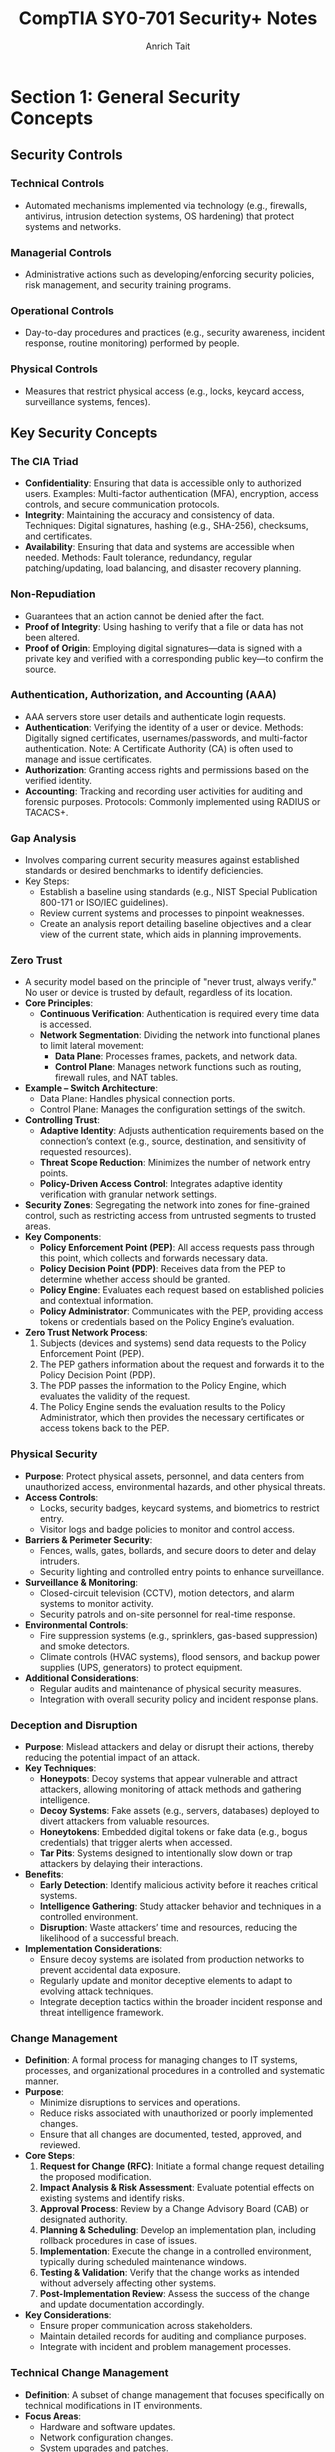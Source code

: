 #+title: CompTIA SY0-701 Security+ Notes
#+author: Anrich Tait

* Section 1: General Security Concepts
** Security Controls
*** Technical Controls
- Automated mechanisms implemented via technology (e.g., firewalls, antivirus, intrusion detection systems, OS hardening) that protect systems and networks.
*** Managerial Controls
- Administrative actions such as developing/enforcing security policies, risk management, and security training programs.
*** Operational Controls
- Day-to-day procedures and practices (e.g., security awareness, incident response, routine monitoring) performed by people.
*** Physical Controls
- Measures that restrict physical access (e.g., locks, keycard access, surveillance systems, fences).

** Key Security Concepts
*** The CIA Triad
- *Confidentiality*: Ensuring that data is accessible only to authorized users.
  Examples: Multi-factor authentication (MFA), encryption, access controls, and secure communication protocols.
- *Integrity*: Maintaining the accuracy and consistency of data.
  Techniques: Digital signatures, hashing (e.g., SHA-256), checksums, and certificates.
- *Availability*: Ensuring that data and systems are accessible when needed.
  Methods: Fault tolerance, redundancy, regular patching/updating, load balancing, and disaster recovery planning.

*** Non-Repudiation
- Guarantees that an action cannot be denied after the fact.
- *Proof of Integrity*: Using hashing to verify that a file or data has not been altered.
- *Proof of Origin*: Employing digital signatures—data is signed with a private key and verified with a corresponding public key—to confirm the source.

*** Authentication, Authorization, and Accounting (AAA)
- AAA servers store user details and authenticate login requests.
- *Authentication*: Verifying the identity of a user or device.
  Methods: Digitally signed certificates, usernames/passwords, and multi-factor authentication.
  Note: A Certificate Authority (CA) is often used to manage and issue certificates.
- *Authorization*: Granting access rights and permissions based on the verified identity.
- *Accounting*: Tracking and recording user activities for auditing and forensic purposes.
  Protocols: Commonly implemented using RADIUS or TACACS+.

*** Gap Analysis
- Involves comparing current security measures against established standards or desired benchmarks to identify deficiencies.
- Key Steps:
  - Establish a baseline using standards (e.g., NIST Special Publication 800-171 or ISO/IEC guidelines).
  - Review current systems and processes to pinpoint weaknesses.
  - Create an analysis report detailing baseline objectives and a clear view of the current state, which aids in planning improvements.

*** Zero Trust
- A security model based on the principle of "never trust, always verify."
  No user or device is trusted by default, regardless of its location.
- *Core Principles*:
  - **Continuous Verification**: Authentication is required every time data is accessed.
  - **Network Segmentation**: Dividing the network into functional planes to limit lateral movement:
    - *Data Plane*: Processes frames, packets, and network data.
    - *Control Plane*: Manages network functions such as routing, firewall rules, and NAT tables.
- *Example – Switch Architecture*:
  - Data Plane: Handles physical connection ports.
  - Control Plane: Manages the configuration settings of the switch.
- *Controlling Trust*:
  - **Adaptive Identity**: Adjusts authentication requirements based on the connection’s context (e.g., source, destination, and sensitivity of requested resources).
  - **Threat Scope Reduction**: Minimizes the number of network entry points.
  - **Policy-Driven Access Control**: Integrates adaptive identity verification with granular network settings.
- *Security Zones*: Segregating the network into zones for fine-grained control, such as restricting access from untrusted segments to trusted areas.
- *Key Components*:
  - **Policy Enforcement Point (PEP)**: All access requests pass through this point, which collects and forwards necessary data.
  - **Policy Decision Point (PDP)**: Receives data from the PEP to determine whether access should be granted.
  - **Policy Engine**: Evaluates each request based on established policies and contextual information.
  - **Policy Administrator**: Communicates with the PEP, providing access tokens or credentials based on the Policy Engine’s evaluation.
- *Zero Trust Network Process*:
  1. Subjects (devices and systems) send data requests to the Policy Enforcement Point (PEP).
  2. The PEP gathers information about the request and forwards it to the Policy Decision Point (PDP).
  3. The PDP passes the information to the Policy Engine, which evaluates the validity of the request.
  4. The Policy Engine sends the evaluation results to the Policy Administrator, which then provides the necessary certificates or access tokens back to the PEP.

*** Physical Security
- *Purpose*: Protect physical assets, personnel, and data centers from unauthorized access, environmental hazards, and other physical threats.
- *Access Controls*:
  - Locks, security badges, keycard systems, and biometrics to restrict entry.
  - Visitor logs and badge policies to monitor and control access.
- *Barriers & Perimeter Security*:
  - Fences, walls, gates, bollards, and secure doors to deter and delay intruders.
  - Security lighting and controlled entry points to enhance surveillance.
- *Surveillance & Monitoring*:
  - Closed-circuit television (CCTV), motion detectors, and alarm systems to monitor activity.
  - Security patrols and on-site personnel for real-time response.
- *Environmental Controls*:
  - Fire suppression systems (e.g., sprinklers, gas-based suppression) and smoke detectors.
  - Climate controls (HVAC systems), flood sensors, and backup power supplies (UPS, generators) to protect equipment.
- *Additional Considerations*:
  - Regular audits and maintenance of physical security measures.
  - Integration with overall security policy and incident response plans.

*** Deception and Disruption
- *Purpose*: Mislead attackers and delay or disrupt their actions, thereby reducing the potential impact of an attack.
- *Key Techniques*:
  - *Honeypots*: Decoy systems that appear vulnerable and attract attackers, allowing monitoring of attack methods and gathering intelligence.
  - *Decoy Systems*: Fake assets (e.g., servers, databases) deployed to divert attackers from valuable resources.
  - *Honeytokens*: Embedded digital tokens or fake data (e.g., bogus credentials) that trigger alerts when accessed.
  - *Tar Pits*: Systems designed to intentionally slow down or trap attackers by delaying their interactions.
- *Benefits*:
  - **Early Detection**: Identify malicious activity before it reaches critical systems.
  - **Intelligence Gathering**: Study attacker behavior and techniques in a controlled environment.
  - **Disruption**: Waste attackers’ time and resources, reducing the likelihood of a successful breach.
- *Implementation Considerations*:
  - Ensure decoy systems are isolated from production networks to prevent accidental data exposure.
  - Regularly update and monitor deceptive elements to adapt to evolving attack techniques.
  - Integrate deception tactics within the broader incident response and threat intelligence framework.

*** Change Management
- *Definition*: A formal process for managing changes to IT systems, processes, and organizational procedures in a controlled and systematic manner.
- *Purpose*:
  - Minimize disruptions to services and operations.
  - Reduce risks associated with unauthorized or poorly implemented changes.
  - Ensure that all changes are documented, tested, approved, and reviewed.
- *Core Steps*:
  1. **Request for Change (RFC)**: Initiate a formal change request detailing the proposed modification.
  2. **Impact Analysis & Risk Assessment**: Evaluate potential effects on existing systems and identify risks.
  3. **Approval Process**: Review by a Change Advisory Board (CAB) or designated authority.
  4. **Planning & Scheduling**: Develop an implementation plan, including rollback procedures in case of issues.
  5. **Implementation**: Execute the change in a controlled environment, typically during scheduled maintenance windows.
  6. **Testing & Validation**: Verify that the change works as intended without adversely affecting other systems.
  7. **Post-Implementation Review**: Assess the success of the change and update documentation accordingly.
- *Key Considerations*:
  - Ensure proper communication across stakeholders.
  - Maintain detailed records for auditing and compliance purposes.
  - Integrate with incident and problem management processes.

*** Technical Change Management
- *Definition*: A subset of change management that focuses specifically on technical modifications in IT environments.
- *Focus Areas*:
  - Hardware and software updates.
  - Network configuration changes.
  - System upgrades and patches.
  - Infrastructure modifications and deployments.
- *Key Steps & Considerations*:
  - **Detailed Technical Assessment**: Analyze the technical aspects and dependencies before proceeding.
  - **Testing Environment**: Use staging or testing environments to validate changes before production deployment.
  - **Rollback and Recovery Plans**: Develop clear strategies to revert changes in case of failure.
  - **Documentation and Version Control**: Maintain precise records of technical configurations and updates.
  - **Automation Tools**: Leverage tools (e.g., configuration management systems like Ansible, Puppet, or Chef) to standardize and streamline technical changes.
  - **Integration with Broader IT Policies**: Align technical changes with overall IT governance and security policies.
- *Benefits*:
  - Reduces downtime and performance issues.
  - Enhances system stability and reliability.
  - Supports regulatory and compliance requirements.

** Cryptographic Solutions
** Public Key Infrastructure (PKI)
- A framework for managing digital certificates and public–private key pairs.
- Core components include:
  - **Certificate Authority (CA)**: Issues, signs, and verifies digital certificates.
  - **Registration Authority (RA)**: Assists in validating certificate requests before they reach the CA.
  - **Certificate Repositories**: Securely stores and distributes certificates (often following the X.509 standard).
- Purpose: Binds public keys to identities and manages the full certificate lifecycle (issuance, renewal, revocation via CRL or OCSP).
- Note: PKI is fundamental to establishing secure communications (e.g., in TLS/SSL).

** Symmetric Encryption
- Encrypts and decrypts data using the same secret key.
- Common algorithms include AES (Advanced Encryption Standard), DES (Data Encryption Standard, now largely deprecated), and Triple DES.
- Applications: Often used for bulk data encryption due to high performance.

** Asymmetric Encryption
- Utilizes two mathematically related keys: a public key and a private key.
- The public key is used for encryption or signature verification, while the private key is used for decryption or signing.
- Common algorithms: RSA, Elliptic Curve Cryptography (ECC).
- Note: The public key is not "derived" from the private key in a reversible way; rather, it is generated as a pair, and the security relies on the one-way mathematical relationship.

** Encrypting Data
- Process: Converts plaintext into ciphertext using cryptographic algorithms.
- Primary types:
  - *Symmetric Encryption*: Same key for both encryption and decryption (e.g., AES, DES).
  - *Asymmetric Encryption*: Uses a public key for encryption and a private key for decryption (e.g., RSA, ECC).
- Transparent Encryption: Encrypting all database information with a symmetric key, often called Transparent Data Encryption (TDE).
- Practical use: Browsers use HTTPS (TLS/SSL) for secure communication, and VPNs encrypt all transmitted data regardless of the application.

** Key Exchange
- Process: Securely exchanging cryptographic keys between parties.
- Common methods:
  - *Diffie–Hellman*: Allows two parties to establish a shared secret over an unsecured channel.
  - *RSA-based Key Exchange*: Uses asymmetric encryption to securely exchange symmetric keys.
  - *Out-of-Band Key Exchange*: Physical or separate-channel exchanges (e.g., in-person, telephone).
  - *In-Band Key Exchange*: Exchanging keys over the same channel but with encryption.
- Critical for initiating secure sessions and ensuring that keys are exchanged without interception.

** Encryption Technologies
- **Trusted Platform Module (TPM)**
  - A dedicated microcontroller designed to secure hardware through integrated cryptographic keys.
  - Provides functions such as key generation, secure storage, and random number generation.
- **Hardware Security Module (HSM)**
  - Used in enterprise environments to securely store thousands of cryptographic keys and perform high-volume cryptographic operations.
  - Often certified to meet strict security standards.
- **Secure Enclave**
  - A separate, isolated processor (e.g., Apple’s Secure Enclave) that handles sensitive data processing and key management, featuring its own boot ROM, TRNG, and real-time memory encryption.
- Notable algorithms:
  - *Symmetric*: AES, DES, Triple DES (with AES being the current standard).
  - *Asymmetric*: RSA, ECC.
  - *Protocols*: TLS/SSL for secure web communication; IPsec for secure network communications.

** Obfuscation
- Technique: Makes code or data less understandable to deter reverse engineering.
- Note: Obfuscation is not a substitute for encryption—it merely complicates analysis.
- Methods:
  - *Steganography*: Hiding information within images, audio, video, or even within TCP packets.
  - *Data Masking*: Hiding sensitive parts of data to reveal only non-critical information.
  - *Tokenization*: Replacing sensitive data with non-sensitive tokens, often for single-use scenarios.

** Hashing and Digital Signatures
- **Hashing:**
  - Converts data into a fixed-size string (the hash) using one-way mathematical functions.
  - Purpose: Ensures data integrity by detecting alterations; even small changes produce a different hash.
  - Collision: When two different inputs produce the same hash (rare for secure algorithms).
  - Common algorithms: MD5 (considered weak), SHA-1 (deprecated for many uses), SHA-256.
  - Use case: Verifying file integrity is common (e.g., Linux ISOs).
- **Digital Signatures:**
  - Combine hashing with asymmetric encryption.
  - Process: The signer creates a signature using their private key on the hash of a message; recipients verify it using the signer's public key.
  - Benefits: Provides authentication, integrity, and non-repudiation.
- **Password Storing:**
  - Instead of storing raw passwords, systems store a salted hash.
  - The salt (random data) is added to the password before hashing, preventing rainbow table attacks.
  - Best Practice: Never store the plaintext password; only compare hashes during authentication.

** Blockchain Technology
- Definition: A decentralized ledger that records transactions across multiple nodes using cryptographic techniques.
- Key properties: Immutability, transparency, and integrity of data.
- Applications: Widely used for cryptocurrencies but also for secure, distributed data management in various fields.
- Relies on public key cryptography for identity verification and transaction signing.

** Certificates
- Digital Certificates: Electronic documents that bind a public key to an entity’s identity.
- Issuance: Managed by a Certificate Authority (CA) and may involve a Registration Authority (RA).
- Contents: Include subject, issuer, validity period, public key, and other metadata.
- Revocation: Managed via Certificate Revocation Lists (CRLs) or Online Certificate Status Protocol (OCSP).
- Standard: X.509 is the standard format for digital certificates, critical in TLS/SSL communications.

* Section 2: Threats, Vulnerabilities and Mitigations
** Threat Actors
   - Definition: Individuals or groups who pose a threat to information systems.
     - Script Kiddies: Inexperienced attackers using pre-made tools. Distrupt services, sometimes philosophical reasons
     - Hacktivists: Motivated by political or social causes. Can sometimes become insider threats.
     - Organized Crime: Groups focused on financial gain.
     - Nation-State Actors: Government-sponsored entities with sophisticated capabilities. data exfiltration, war, etc
       - Advanced Persistent Threats (APT) are some of the most common attacks for nation states. Due to the amount of support by nations attacks can be massive and very sophisticated.
     - Insiders: Employees or contractors with legitimate access who misuse privileges. Often motivated by revenge or financial gain
     - Shadow IT: Going rogue, working around the internal IT organization, builds their own infrastructure. Uses company resources. Risky due to lack of oversight and skill
   - Motivations: Financial gain, political influence, personal grievances, espionage.

** Threat Vectors and Attack Surfaces
- Definition: The various paths or methods by which an attacker can gain access to a system.
- Attack Surface: All the points in a system where an unauthorized user could try to enter or extract data.
- Considerations: Software vulnerabilities, network exposure, physical access, third-party integrations.

*** Common Threat Vectors
- Message-based vectors: attacks concealed in messages like email or text messages.
  - Phishing attacks: fake links or malware
  - Social engineering: invoice, cryptocurrency scams

- Image-based vectors: attacks concealed in images
  - some image formats can be exploaited like SVG descriptions where images are described as xml. This opens html/javascrpt injections in the svg description

- File-based vectors: attacks concealed in files
  - exe, pdf, zip, documents, spreadsheets (ex microsoft macros)

- Voice-call vectors: spam calls and vishing calls
  - war dialing
  - call tampering (disrupting phone calls)

- Removeable-device vectors: attacks ushing removable drives
  - get around firewalls
  - malicious software on usb drives
  - usb devices can act as keyboards
  - data exfiltration

- Vulnerable-software vectors: attacks concealed in software
  - infected exectuable
  - do constant updates to stay up to date with latest security
  - Agentless:
    - no installed executable, compromised software on the server

- Unsupported-sytem vectors:
  - Patching is an important prevention tool
  - legacy systems may not have security updates
  - keep track of software and versions to make sure there are no systems running that you are unaware of

- Unsecure-network vectors:
  - Use latest security protocols
  - Scan network frequenlty to asses security
  - use no 802.1x
  - bluetooth can also be a threat

- Open service ports:
  - connect over a tcp or UDP port
  - every open port is an opportunity for the attacker. misconfiguration can open holes for attackers. the more services you install expand the attack surface
  - firewall rules can limit traffic in open ports

- Default credentials: routers/devices that come with stock credentials

- Supply chain vector: tamper with underlying infrastructure or manufacturing process
  - your service provider can be a threat vector if attackers get access to the MSP
  - 2013 target credit card breach
  - suppliers: counterfeit/bogus devices like routers and switched.

*** Phishing
   - Definition: A social engineering technique where attackers trick users into revealing sensitive information by posing as a trustworthy website or service.
   - Methods: Spoofed/Malicious emails, fake websites, SMS (smishing), and voice calls (vishing). Typosquating (a type of url highjacking)
   - Mitigations: User education, email filtering, multi-factor authentication (MFA).

*** Impersonation
   - Definition: An attacker pretends to be someone else to gain trust or access.
   - Techniques: Spoofing emails, websites, or social media profiles; using stolen credentials.
   - Mitigations: Strong authentication methods, digital signatures, user awareness training.

*** Watering Hole Attacks
   - Definition: Compromising a site frequently visited by the target group to infect their systems with malware.
   - Process: Identify a site trusted by the target, compromise it, and then infect visiting users.
   - Mitigations: Regular security assessments of trusted sites, network monitoring, and endpoint protection.
   - Example: Polish Financial Supervision Authority (added malicious javascript files that targeted select IP addresses)

*** Other Social Engineering Attacks
   - Methods:
     - Misinformation/disinformation: fake news, influence campaigns, etc.
     - Pretexting: Creating a fabricated scenario to steal information.
     - Baiting: Offering something enticing to get victims to reveal sensitive data.
     - Brand impersonation: Impersonating legitimate companies or businesses
     - Tailgating: Gaining physical access by following authorized personnel.
     - Quid pro quo: Promising a benefit in exchange for information.
   - Mitigations: Employee training, strict access control policies, and robust verification processes.

** Types of Vulnerabilities
*** Memory Injections
- Definition: Malware that hijacks the permissions and memory of another running process to make it much harder to detect. Since the malware is injected into an existing process, it executes code with the same permissions as that process, essentially providing privilege escalation.
- Methods:
  - DLL injection: Injecting a malicious Dynamic Link Library into a running process to execute code in its context.
  - Code cave injection: Injecting shellcode into unused space ("cave") in a process's memory.
  - Reflective DLL injection: Loading a DLL from memory instead of disk to avoid detection.
  - Process hollowing: Creating a benign process and replacing its code with malicious code.
*** Buffer Overflows
- Definition: A buffer overflow occurs when a program writes more data to a fixed-size buffer than it is designed to hold, potentially overwriting adjacent memory and causing erratic behavior or security vulnerabilities.
- Methods:
  - Stack-based buffer overflow: Overwriting return addresses to hijack control flow.
  - Heap-based buffer overflow: Overwriting dynamic memory structures.
  - Off-by-one errors: A subtle form of buffer overflow due to logic bugs.
  - Format string vulnerability: Using uncontrolled user input in formatted output functions (e.g. printf).
*** Race Conditions
- Definition: When two pieces of memory are accessed at the same time, leading to unintended side effects due to unsynchronized access in concurrent execution.
- Methods: Time-of-check to time-of-use attack (TOCTOU)
- Example: Mars rover Spirit reboot loop January 2004
*** Malicious Updates
- Definition: An attack concealed inside of updates and security patches.
- Prevent: Maintain backups, use trusted sources
- Methods: Fake websites and popups, poisoned update servers, compromised supply chains
- Example: SolarWinds Orion supply chain attack that added malicious code into the software of all clients
*** Operating System Vulnerabilities
- Definition: Attacks targeting vulnerabilities in the operating system, including kernel bugs, privilege escalation flaws, or default insecure configurations.
- Defense: Consistent security patches (like update Tuesday with Windows), kernel hardening, minimal services
- Attacks:
  - Local privilege escalation (e.g., exploiting sudo or setuid binaries)
  - Kernel exploits
  - Misconfigured permissions or services
- Example:
  - Dirty COW (CVE-2016-5195): A Linux kernel race condition that allowed privilege escalation.
- Notes: Some patches require testing to ensure there are no breaking changes
*** SQL Injection
- Definition: A code injection technique where malicious SQL statements are inserted into an entry field for execution, allowing attackers to bypass authentication, access or manipulate databases.
- Defense:
  - Use parameterized queries/prepared statements
  - Input validation and sanitation
  - Least privilege for database accounts
- Attacks:
  - Authentication bypass
  - Data exfiltration
  - Data deletion or modification
- Example: 2009 Heartland Payment Systems breach via SQL injection led to 130M card thefts
*** Cross-site Scripting
- Definition: A vulnerability that allows attackers to inject malicious scripts into content from otherwise trusted websites, which then run in the browsers of users who visit that content.
- Defense:
  - Output encoding
  - Content Security Policy (CSP)
  - Input validation
- Attacks:
  - Stealing cookies/session tokens
  - Redirecting users to malicious websites
  - Performing actions on behalf of users
- Example: MySpace Samy worm (2005), spread XSS through profiles
*** Hardware Vulnerabilities
- Definition: Vulnerabilities at the physical or firmware level of hardware components, often leading to side-channel attacks or direct memory access exploits.
- Defense:
  - BIOS/UEFI updates
  - Physical security
  - Firmware integrity checks
- Attacks:
  - Spectre and Meltdown: Side-channel attacks exploiting speculative execution
  - DMA attacks via Thunderbolt ports
- Example: Spectre/Meltdown vulnerabilities (2018) affected Intel/AMD CPUs
*** Virtualization Vulnerabilities
- Definition: Exploits targeting hypervisors or virtual machines, allowing breakout from a guest VM to the host or other guests.
- Defense:
  - Use type 1 hypervisors with strict isolation
  - Keep hypervisor software up to date
  - Disable unnecessary VM features (e.g., copy-paste, shared folders)
- Attacks:
  - VM escape (e.g., exploiting QEMU or VMware)
  - Hyperjacking (malware that hijacks the hypervisor)
- Example: VENOM (CVE-2015-3456) vulnerability in QEMU’s virtual floppy drive allowed VM escape
*** Cloud-specific Vulnerabilities
- Definition: Weaknesses unique to cloud environments, including misconfigured storage buckets, exposed APIs, and insecure multi-tenancy.
- Defense:
  - Secure IAM policies
  - Enable encryption and logging
  - Use cloud provider security tools (e.g., AWS Inspector, Azure Defender)
- Attacks:
  - Cloud tenant isolation failures
  - Insecure APIs
  - Data breaches via misconfigured S3 buckets
- Example: Capital One breach (2019) due to misconfigured AWS WAF and exposed credentials

*** Supply Chain Vulnerabilities
- Definition: Vulnerabilities introduced through third-party software, hardware, or services integrated into an organization's systems, often during development, deployment, or update processes.
- Defense:
  - Vet third-party vendors and dependencies
  - Use software bills of materials (SBOM)
  - Monitor for abnormal update behavior
  - Code-signing verification
- Attacks:
  - Compromised build environments
  - Tampered update packages
  - Dependency confusion (e.g., package manager manipulation)
- Example: SolarWinds Orion attack (2020) — attackers inserted a backdoor during a software update affecting thousands of clients globally

*** Misconfiguration Vulnerabilities
- Definition: Security flaws arising from incorrect or default configuration settings in hardware, software, or network infrastructure that expose systems to attack.
- Defense:
  - Harden systems (e.g., disable unused ports/services)
  - Use secure defaults and audit configurations
  - Automate configuration management (e.g., Ansible, Chef)
- Attacks:
  - Open S3 buckets
  - Public-facing admin interfaces
  - Default credentials
- Example: 2017 Accenture AWS S3 misconfiguration exposed sensitive client data publicly

*** Mobile Device Vulnerabilities
- Definition: Weaknesses specific to mobile platforms (iOS, Android), including insecure apps, OS vulnerabilities, or improper handling of permissions and data storage.
- Defense:
  - Mobile Device Management (MDM)
  - App store vetting and sandboxing
  - Limit sideloading and enforce updates
- Attacks:
  - Malicious apps (e.g., trojans in APKs)
  - Jailbreaking/rooting leading to privilege escalation
  - Bluetooth/Wi-Fi exploits
- Example: Pegasus spyware exploited iOS zero-days to silently infect mobile devices and extract data (2021)

*** Zero-day Vulnerabilities
- Definition: Security flaws that are unknown to the software vendor and have no available patch at the time of discovery, making them highly valuable to attackers.
- Defense:
  - Behavior-based detection (e.g., anomaly detection tools)
  - Threat intelligence and monitoring
  - Patch management once disclosed
- Attacks:
  - Exploitation before public or vendor awareness
  - Used in advanced persistent threats (APTs)
- Example: Stuxnet (2010) used multiple Windows zero-day exploits to sabotage Iranian nuclear centrifuges

** Indicators of Malicious Activity
*** An Overview of Malware
- Definition: Software or code designed to perform unauthorized actions on a system, often to steal data, disrupt operations, or gain persistent access.
- Categories:
  - Viruses, worms, trojans, ransomware, spyware, adware, rootkits, botnets
- Indicators:
  - Unexpected network connections
  - Unexplained CPU/disk spikes
  - New or modified system files
  - Unusual process activity
- Example: The WannaCry ransomware that combined worm-like propagation with encryption payloads (May 2017)

*** Viruses and Worms
- Definition:
  - Virus: Malware that attaches itself to legitimate executables and requires user action to propagate.
  - Worm: Self‑replicating malware that spreads autonomously across networks.
- Methods:
  - File infectors (attaching to .exe, .dll)
  - Network exploits (broadcast, SMB, email)
  - Removable media propagation
- Defense:
  - Host‑based antivirus/antimalware
  - Network intrusion prevention systems (IPS)
  - Least‑privilege execution contexts
- Example: The ILOVEYOU worm (2000) exploited VBScript in email attachments to overwrite files and propagate worldwide

*** Spyware and Bloatware
- Definition:
  - Spyware: Software that covertly collects user information or surveils activity.
  - Bloatware: Preinstalled or bundled software that consumes resources and may include tracking components.
- Methods:
  - Browser extensions hooking into DOM/network APIs
  - Background services exfiltrating keystrokes or screenshots
  - Bundled installers that hide additional payloads
- Defense:
  - Application vetting and permission audits
  - Endpoint detection and response (EDR)
  - Regular software audits and removal of unused applications
- Example: CoolWebSearch (early 2000s) modified browser settings and injected ads without consent

*** Other Malware Types
- Definition: Additional specialized classes of malicious software beyond viruses, worms, and spyware.
- Types:
  - Trojans: Malware masquerading as benign software
  - Ransomware: Encrypts or locks data demanding payment
  - Rootkits: Hide presence by hooking kernel functions
  - Botnets: Networks of compromised hosts under remote control
- Defense:
  - Behavior‑based anomaly detection
  - Immutable infrastructure and image‑based deployment
  - Network segmentation and egress filtering
- Example: CryptoLocker (2013) used asymmetric encryption to lock user files until ransom paid

*** Physical Attacks
- Definition: Direct tampering with hardware or physical infrastructure to breach security.
- Methods:
  - Theft of devices or storage media
  - Hardware implants (e.g., malicious microcontrollers)
  - Side‑channel analysis (power, EM emissions)
- Defense:
  - Locked server rooms and cabinets
  - Secure boot and Trusted Platform Module (TPM)
  - Tamper‑evident seals and surveillance
- Example: USB drop attacks where malicious USB sticks are left for curious employees to plug in

*** Denial of Service
- Definition: Overwhelming a target’s resources (network, CPU, memory) to render services unavailable.
- Methods:
  - Volumetric floods (UDP, ICMP, DNS amplification)
  - Protocol attacks (SYN floods, TCP state‑exhaustion)
  - Application‑layer floods (HTTP GET/POST storms)
- Defense:
  - DDoS scrubbing services and rate limiting
  - Anycast network distribution
  - Stateful firewalls and SYN cookies
- Example: Mirai botnet (2016) leveraged IoT devices to launch 1 Tbps attacks against Dyn

*** DNS Attacks
- Definition: Exploits targeting the Domain Name System to redirect or disrupt traffic.
- Methods:
  - Cache poisoning (injecting false records)
  - DNS hijacking (compromised resolvers or registrars)
  - Amplification (open resolver DDoS)
- Defense:
  - DNSSEC validation
  - Secure recursive resolvers (e.g., DoH, DoT)
  - Monitoring for anomalous record changes
- Example: Kaminsky DNS cache‑poisoning flaw (2008) allowed large‐scale spoofing of DNS responses

*** Wireless Attacks
- Definition: Exploits against Wi‑Fi, Bluetooth, or other radio networks to intercept or manipulate data.
- Methods:
  - Evil twin and rogue access points
  - Packet sniffing and injection (aircrack-ng, Wireshark)
  - WPA2 KRACK attack (key reinstallation)
- Defense:
  - WPA3 and strong passphrase enforcement
  - Network segmentation and 802.1X authentication
  - RF shielding in high‑security environments
- Example: KRACK (2017) exploited a weakness in WPA2’s four‑way handshake to decrypt traffic

*** On-path Attacks
- Definition: Intercepting and potentially altering communications between two parties (man‑in‑the‑middle).
- Methods:
  - ARP spoofing
  - SSL stripping
  - Transparent proxies
- Defense:
  - Mutual TLS (mTLS) and certificate pinning
  - DNS over HTTPS/TLS
  - HSTS and secure cookies
- Example: Firesheep (2010) used packet sniffing on open Wi‑Fi to hijack session cookies

*** Replay Attacks
- Definition: Capturing valid data transmissions and retransmitting them to produce unauthorized effects.
- Methods:
  - Replay of authentication tokens or nonces
  - Resubmission of transaction requests
- Defense:
  - Use of nonces, timestamps, and sequence numbers
  - Challenge‑response protocols
  - Short‐lived session tokens
- Example: Early GSM networks were vulnerable to replay of A‑challenge authentication

*** Malicious Code
- Definition: Scripts or binaries explicitly crafted to perform harmful actions when executed.
- Methods:
  - Macro viruses in document files
  - Scripted backdoors (PowerShell, Bash)
  - Packaged payloads within installers
- Defense:
  - Application whitelisting (AppLocker, SELinux)
  - Macro/script execution policies
  - Static and dynamic code analysis
- Example: Emotet (2018+) used malicious macros in Office documents to install banking trojans

*** Application Attacks
- Definition: Exploits targeting flaws in software applications to compromise confidentiality, integrity, or availability.
- Methods:
  - Injection attacks (SQLi, LDAPi)
  - Buffer overflows and format-string bugs
  - Cross‑site scripting (XSS), CSRF
- Defense:
  - Secure development lifecycle (SDL)
  - Static/dynamic application security testing (SAST/DAST)
  - Runtime application self-protection (RASP)
- Example: Heartbleed (2014) exploited OpenSSL buffer over‑read to leak server memory

*** Cryptographic Attacks
- Definition: Techniques that undermine cryptographic algorithms or their implementations.
- Methods:
  - Brute‑force and dictionary attacks on keys
  - Side‑channel attacks (timing, power analysis)
  - Padding‑oracle and downgrade attacks
- Defense:
  - Use of well‑vetted libraries (e.g., libsodium, OpenSSL)
  - Regular algorithm/key rotation and strong key lengths
  - Constant‑time implementations
- Example: POODLE (2014) exploited SSLv3 padding to decrypt TLS sessions

*** Password Attacks
- Definition: Attempts to obtain or crack user authentication credentials.
- Methods:
  - Brute‑force and dictionary attacks
  - Rainbow tables and hash‑collision exploits
  - Keylogging and credential phishing
- Defense:
  - Multifactor authentication (MFA)
  - Adaptive lockout and rate‑limiting
  - Salted and iterated hashing (bcrypt, Argon2)
- Example: RockYou breach (2009) where unhashed passwords enabled rapid dictionary cracking

*** Indicators of Compromise
- Definition: Artifacts or behaviors that suggest a security breach has occurred.
- Types:
  - File system changes (new executables, altered timestamps)
  - Network anomalies (beaconing to C2 servers)
  - Suspicious user accounts or privilege escalations
- Detection:
  - Endpoint Detection and Response (EDR)
  - Security Information and Event Management (SIEM)
  - Threat intelligence feeds and IOC matching
- Example: Detection of unusual PowerShell parent‑child relationships often indicates fileless malware



** 2.5 Mitigation Techniques
*** Segmentation and Access Control
- Definition: Dividing networks or workloads into isolated zones with enforced policies to constrain communication and reduce lateral movement.
- Controls:
  - Network segmentation: VLANs, subnets, internal firewalls
  - Micro‑segmentation: per‑workload software firewalls, host‑based isolation
  - Access control: RBAC, ABAC, least‑privilege, Zero‑Trust Network Access (ZTNA)
- Benefits:
  - Limits blast radius of a breach
  - Simplifies monitoring and forensics
  - Enforces clear audit trails

*** Mitigation Techniques
- Definition: A layered suite of preventive, detective, and corrective controls designed to reduce risk and impact.
- Preventive Controls:
  - *Patching*: OS, application and firmware updates within defined SLAs
  - *Encryption*: Full‑disk (FDE), file‑level, data‑in‑transit (VPN, TLS)
  - **Configuration Enforcement**: Verify OS patch level, EDR version, firewall status, certificate validity
  - **Asset Lifecycle Management**: Decommission obsolete devices; securely erase or destroy stored sensitive data
- Detective Controls:
  - **Monitoring (SIEM)**: Aggregate and correlate logs across endpoints, network and applications
  - **EDR**: Behavior‑based detection, signature/ML analysis, automated quarantine
  - **Host‑Based Controls**: Firewall and HIPS to detect/block anomalous processes
- Corrective Controls:
  - **Backups & Recovery**: Regular snapshots, off‑site storage, documented restore procedures
  - **Incident Response**: Playbooks for containment, eradication, and recovery
  - **Forensics & RCA**: Post‑incident analysis to prevent recurrence

*** Hardening Techniques
- Definition: Configuring systems and applications to minimize attack surface and enforce secure defaults.
- Best Practices:
  - **Disable Unused Services & Software**: Close unnecessary ports, remove default/install‑bloat
  - **Security Benchmarks**: Apply CIS, DISA STIG or vendor hardening guides
  - **Strong Authentication**: Enforce MFA, change default passwords, implement least‑privilege accounts
  - **Secure Boot & Encryption**: Enable UEFI secure boot; use disk and application encryption
  - **Application Whitelisting**: Only allow approved executables/scripts
  - **Continuous Audit & Compliance**: Centralized logging, file integrity monitoring, periodic configuration reviews
- Example:
  - Harden a Linux web server by disabling SSH password logins (key‑only), closing non‑HTTP/HTTPS ports, applying CIS sysctl settings, and enforcing AppArmor profiles.


* Section 3: Security Architecture
** STUDY Cloud Infrastructures (9:56)
- Definition: Delivery of compute, storage and services over a shared network (Internet).
- Service Models:
  - IaaS (Infrastructure as a Service): VMs, storage, networking
  - PaaS (Platform as a Service): managed runtime, databases, middleware
  - SaaS (Software as a Service): complete applications delivered over web
- Deployment Models: Public, Private, Hybrid, Community
- Key Controls: Shared responsibility model, identity federation (SSO/OAuth), container security, API gateways
- Note: specifc responsibilites in terms of cloud provider and user are shown with a responsibilty matrix.
- Keyword: Hybrid cloud: more than one public or private cloud (in these sort of setups security needs to be managed on a per cloud basis as not all the providers have the same security standards)

** STUDY Network Infrastructure Concepts (6:56)
- Segmentation: VLANs, subnets, DMZ to isolate and protect assets
- Addressing & Translation: NAT, PAT, IPv4 vs IPv6, DHCP
- Connectivity: LAN, WAN, MPLS, SD‑WAN
- Tunneling & VPNs: IPSec, SSL/TLS VPN, GRE

** STUDY Other Infrastructure Concepts (14:24)
- Virtualization: Type 1 vs Type 2 hypervisors, VM sprawl controls
- Containers & Orchestration: Docker, Kubernetes network/security policies
- Serverless & Microservices: Function‑as‑a‑Service, service mesh (mTLS)
- Software‑Defined Everything: SDN, SDS (storage), SDDC (data center)

** STUDY Infrastructure Considerations (13:48)
- Performance & Scalability: load balancing, auto‑scaling groups
- Availability & Resiliency: failover clusters, geographic distribution
- Compliance & Governance: audit logging, data residency, regulatory frameworks
- Cost & Vendor Lock‑in: consumption vs reserved billing, API/format portability

** STUDY Secure Infrastructures (5:54)
- Defense‑in‑Depth: overlapping layers (edge, network, host, application)
- Baseline Hardening: secure images, CIS benchmarks, secure boot
- Least Privilege & Segmentation: microsegmentation, ZTNA
- Immutable Infrastructure: infrastructure as code, automated rebuilds

** STUDY Intrusion Prevention (5:14)
- IDS vs IPS: passive monitoring vs inline prevention
- Detection Methods: signature‑based, anomaly/behavioral, stateful protocol analysis
- Deployment Modes: in‑band (inline), out‑of‑band (tap/SPAN)
- Tuning: whitelist/blacklist, false positive management, regular signature updates

** STUDY Network Appliances (11:56)
Load Balancer
- distribution
- health checks
- SSL offload

Proxy / Gateway
- forward proxy
- reverse proxy
- content filtering
- caching

VPN Concentrator
- multi-site connectivity
- client access

WAF & DLP Appliances
- HTTP inspection
- sensitive data pattern matching

NAC
- device posture assessment
- 802.1X enforcement

Jump Server
- provides access to secure network zones
- use SSH, tunnel or VPN
- must be kept very secure

**Proxy Server
- sits between users and the external network
- receives user requests and sends them on behalf of the user
- enables caching, access control, web/URL filtering, content scanning
- explicit proxies require client configuration
- transparent proxies require no client configuration

   - Application proxy: handled by a specific protocol (HTTP, HTTPS, etc.)
   - Forward proxy: user-side proxy that forwards requests for clients
   - Reverse proxy: manages inbound traffic to internal services, adds security layer and allows caching
   - Open proxy: uncontrolled proxy often blocked due to security risks

Load Balancer (as proxy)
- distributes load across multiple servers for fault tolerance
- supports TCP offloading and SSL encryption offload
- can provide caching, priority requests, content switching
- active/passive mode: standby servers activate on failure or overload

Sensors and Collectors
- aggregate information from network devices
- feed data to SIEM consoles to consolidate logs and trigger alerts

** STUDY Port Security (3:50)
- MAC Filtering: limit MAC addresses per switch port
- 802.1X: port‑based authentication with RADIUS
- BPDU Guard / Root Guard: protect spanning tree topology
- Shutdown Unused Ports: reduce attack surface


Eap is used as the authentication framework for devices. (switches). EAP integrates 802.1x.

802.1x:
- port based network access control (nac)
- extensible authentication protocol (EAP)
- can be used with an auth database (radius, LDAP, Kerberos etc)

* STUDY Firewall Types (8:00)

- Packet-Filtering: stateless ACLs (IP, port, protocol)
- Stateful Inspection: maintains session state tables
- NGFW / Application Firewall: deep packet inspection, URL filtering
- Proxy & Host-Based Firewalls: application-layer controls on hosts

- used to control the flow of network traffic
- control of outbound and inbound data
- content control (for parental restrictions, malware, etc)

- Network-based firewall
  - can filter traffic by port number (layer 4) or application (OSI layer 7)
  - can encrypt traffic (act as a VPN)
  - can function as a layer 3 device (router) at the network edge

- Unified Threat Management (UTM) / All-in-One Security Appliance
  - older devices that handle multiple security tasks
  - URL filtering and content inspection
  - malware detection
  - internal mail filtering
  - CSU/DSU
  - firewall
  - IDS/IPS
  - bandwidth shaping
  - VPN endpoint

- Next-Generation Firewall (NGFW)
  - operates at OSI layer 7 to inspect full packet content
  - also known as application layer gateway, stateful multilayer inspection, deep packet inspection
  - requires advanced decoding of each packet before decision
  - controls traffic based on application (e.g., allow or block YouTube)
  - intrusion prevention systems
  - content filtering (URL filters, category-based blocking)

- Web Application Firewall (WAF)
  - applies rules to HTTP/HTTPS conversations
  - can detect SQL injection
  - often used alongside NGFW for web traffic logging

** STUDY Secure Communication (9:55)
- TLS / SSL: certificates, cipher suites, mutual TLS (mTLS)
- SSH: secure remote shell, key management, port forwarding
- VPN Types: site‑to‑site vs remote‑access, client‑based vs clientless
- Email Security: S/MIME, PGP, STARTTLS

** STUDY Data Types and Classifications (5:54)
- Public vs Internal vs Confidential vs Restricted
- PII, PHI, PCI, IP, trade secrets
- Classification Labels & Markings: “Top Secret”, “Secret”, “Confidential”
- Handling Requirements: access controls, encryption, retention policies

** STUDY States of Data (6:07)
- Data at Rest: encrypted volumes, FDE, file‑level encryption
- Data in Transit: TLS/VPN, IPsec, wireless encryption (WPA3)
- Data in Use: memory protection, DLP agent controls

** STUDY Protecting Data (14:28)
- Encryption: symmetric vs asymmetric, key management, HSM
- Tokenization & Masking: replace sensitive data in non‑production
- DLP: monitor/block exfiltration, contextual analysis
- Backup & Archive: encryption in storage, immutable snapshots
- Access Controls: RBAC, ABAC, just‑in‑time provisioning

** STUDY Resiliency (9:42)
- Redundancy: N+1, active‑active, active‑passive configurations
- Fault Tolerance: RAID levels, fail‑over clustering, ECC memory
- High Availability: load balancing, health checks, geographic failover
- Chaos Engineering: regular failure injection testing

** STUDY Capacity Planning (3:53)
- Forecasting: historical usage trends, growth projections
- Thresholds & Alerts: CPU, memory, I/O utilization
- Scalability Strategies: vertical vs horizontal scaling
- Load Testing: simulate peak loads, stress test failover

** STUDY Recovery Testing (5:18)
- RTO & RPO: define objectives for different systems
- Test Types: tabletop, live‑failover, parallel testing
- Documentation & Playbooks: step‑by‑step recovery procedures
- Post‑Test Review: lessons learned, update runbooks

** STUDY Backups (12:16)
- Types: full, incremental, differential
- Rotation Schemes: Grandfather‑Father‑Son, GFS
- Storage Locations: on‑site, off‑site, cloud, cold storage
- Validation: automated integrity checks, restore drills

** STUDY Power Resiliency (4:02)
- UPS Types: offline (standby), line‑interactive, online (double‑conversion)
- Generators & PDUs: runtime extension, power distribution, redundant feeds
- Surge Protection & Voltage Regulation
- Environmental Monitoring: temperature, humidity, smoke



* Links
** Practice hacking
- https://owasp.org/www-project-webgoat/ (web vulnerabilities)
** Practice exams
- https://www.examprepper.co/
- https://certpreps.com/secplus/
- https://examgecko.com/sy0-701-comptia-security
- https://www.examcompass.com/
- https://www.certnova.com/
** Videos
- https://www.youtube.com/playlist?list=PLG49S3nxzAnl4QDVqK-hOnoqcSKEIDDuv -> prof playlist
** Flashcards
- acronyms: https://quizlet.com/125183829/security-acronyms-flash-cards/?funnelUUID=75dbb4f2-14a9-4c9d-b028-275934f87cc3

** Extra Reading Resources*
- *Understanding the CIA Triad*:
  [NIST Guide to Security Controls (SP 800-53)](https://csrc.nist.gov/publications/detail/sp/800-53/rev-5/final)
- *Digital Signatures and Non-Repudiation*:
  [RFC 3161 Time-Stamp Protocol](https://tools.ietf.org/html/rfc3161)
- *AAA Concepts and Protocols*:
  [Cisco’s Guide on AAA](https://www.cisco.com/c/en/us/support/docs/security/identity-management/2200-series-remote-access-solutions/117379-technote-rca-00.html)
- *Gap Analysis in Security*:
  [NIST Special Publication 800-171](https://csrc.nist.gov/publications/detail/sp/800-171/rev-2/final)
- *Zero Trust Architecture*:
  [NIST Zero Trust Framework](https://www.nist.gov/publications/zero-trust-architecture)
- *Physical Security*:
  - [NIST SP 800-53 Rev. 5 – Security and Privacy Controls](https://csrc.nist.gov/publications/detail/sp/800-53/rev-5/final) cite
  - [SANS Institute: Physical Security Best Practices](https://www.sans.org/white-papers/physical-security) cite
- *Deception and Disruption*:
  - [Understanding Honeypots and Cyber Deception – SANS Reading Room](https://www.sans.org/reading-room/whitepapers/advanced/honeypots-cyber-deception-35220) cite
  - [NIST Guidelines on Deception Technologies](https://csrc.nist.gov/publications/detail/sp/800-160/final) :contentReference[oaicite:0]{index=0}
- *ITIL Change Management*:
  [ITIL Foundation Overview](https://www.axelos.com/best-practice-solutions/itil) – Provides a comprehensive understanding of change management processes within the ITIL framework.
- *NIST Guidelines on Change Management*:
  [NIST SP 800-128: Guide for Security-Focused Configuration Management](https://csrc.nist.gov/publications/detail/sp/800-128/final) – Focuses on configuration and change management in IT security.
- *Technical Change Management Tools & Best Practices*:
  [DevOps and Change Management](https://www.atlassian.com/devops/change-management) – Discusses automation tools and practices for managing technical changes effectively.
- **Public Key Infrastructure**:
  [Introduction to PKI – GlobalSign](https://www.globalsign.com/en/blog/what-is-pki)
- **Encrypting Data & Key Exchange**:
  [Encryption Basics – SSL.com](https://www.ssl.com/faqs/what-is-encryption/)
- **Encryption Technologies**:
  [NIST Cryptographic Standards](https://csrc.nist.gov/Projects/cryptographic-standards-and-guidelines)
- **Hashing and Digital Signatures**:
  [How SHA-256 Works – Cloudflare](https://www.cloudflare.com/learning/ssl/how-does-sha-256-work/)
- **Blockchain Technology**:
  [Blockchain Explained – IBM](https://www.ibm.com/topics/what-is-blockchain)
- **Certificates**:
  [Understanding Digital Certificates – DigiCert](https://www.digicert.com/what-is-an-ssl-certificate)
